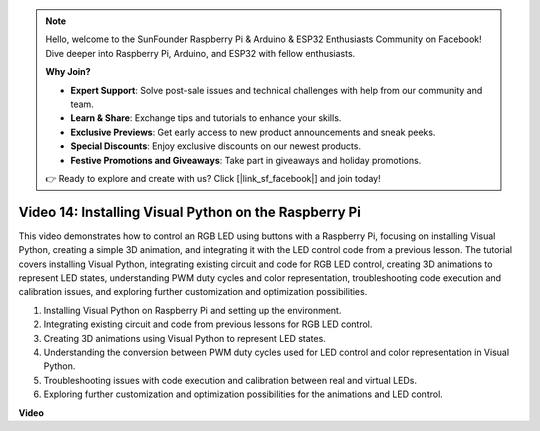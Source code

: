 .. note::

    Hello, welcome to the SunFounder Raspberry Pi & Arduino & ESP32 Enthusiasts Community on Facebook! Dive deeper into Raspberry Pi, Arduino, and ESP32 with fellow enthusiasts.

    **Why Join?**

    - **Expert Support**: Solve post-sale issues and technical challenges with help from our community and team.
    - **Learn & Share**: Exchange tips and tutorials to enhance your skills.
    - **Exclusive Previews**: Get early access to new product announcements and sneak peeks.
    - **Special Discounts**: Enjoy exclusive discounts on our newest products.
    - **Festive Promotions and Giveaways**: Take part in giveaways and holiday promotions.

    👉 Ready to explore and create with us? Click [|link_sf_facebook|] and join today!

Video 14: Installing Visual Python on the Raspberry Pi
=======================================================================================

This video demonstrates how to control an RGB LED using buttons with a Raspberry Pi, focusing on installing Visual Python, creating a simple 3D animation, and integrating it with the LED control code from a previous lesson. The tutorial covers installing Visual Python, integrating existing circuit and code for RGB LED control, creating 3D animations to represent LED states, understanding PWM duty cycles and color representation, troubleshooting code execution and calibration issues, and exploring further customization and optimization possibilities.

1. Installing Visual Python on Raspberry Pi and setting up the environment.
2. Integrating existing circuit and code from previous lessons for RGB LED control.
3. Creating 3D animations using Visual Python to represent LED states.
4. Understanding the conversion between PWM duty cycles used for LED control and color representation in Visual Python.
5. Troubleshooting issues with code execution and calibration between real and virtual LEDs.
6. Exploring further customization and optimization possibilities for the animations and LED control.



**Video**

.. raw:: html

    <iframe width="700" height="500" src="https://www.youtube.com/embed/_q5t46kIC30?si=FoxAczZ8MOsqtwUN" title="YouTube video player" frameborder="0" allow="accelerometer; autoplay; clipboard-write; encrypted-media; gyroscope; picture-in-picture; web-share" allowfullscreen></iframe>